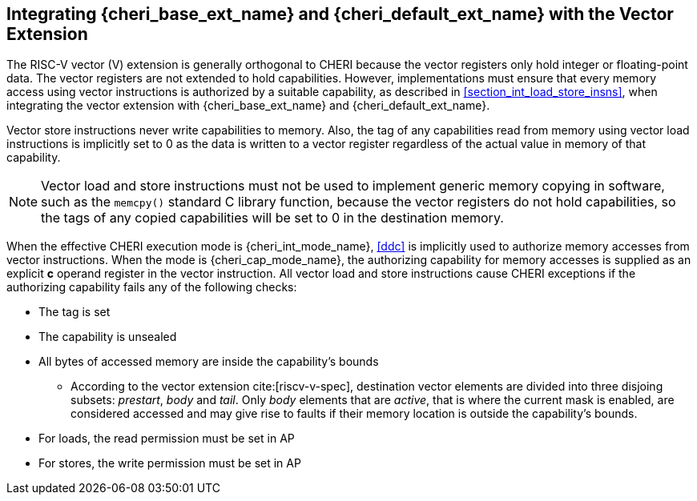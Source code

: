 [#section_vector_integration]
== Integrating {cheri_base_ext_name} and {cheri_default_ext_name} with the Vector Extension

The RISC-V vector (V) extension is generally orthogonal to CHERI because the
vector registers only hold integer or floating-point data. The vector registers
are not extended to hold capabilities. However, implementations must ensure
that every memory access using vector instructions is authorized by a suitable
capability, as described in xref:section_int_load_store_insns[xrefstyle=short],
when integrating the vector extension with {cheri_base_ext_name} and
{cheri_default_ext_name}.

Vector store instructions never write capabilities to memory. Also, the tag of
any capabilities read from memory using vector load instructions is
implicitly set to 0 as the data is written to a vector register regardless of
the actual value in memory of that capability.

NOTE: Vector load and store instructions must not be used to implement generic
memory copying in software, such as the `memcpy()` standard C library function,
because the vector registers do not hold capabilities, so the tags of any
copied capabilities will be set to 0 in the destination memory.

When the effective CHERI execution mode is {cheri_int_mode_name}, <<ddc>> is
implicitly used to authorize memory accesses from vector instructions. When the
mode is {cheri_cap_mode_name}, the authorizing capability for memory accesses
is supplied as an explicit *c* operand register in the vector instruction. All
vector load and store instructions cause CHERI exceptions if the authorizing
capability fails any of the following checks:

* The tag is set
* The capability is unsealed
* All bytes of accessed memory are inside the capability's bounds
    ** According to the vector extension cite:[riscv-v-spec], destination
vector elements are divided into three disjoing subsets: _prestart_, _body_
and _tail_. Only _body_ elements that are _active_, that is where the current
mask is enabled, are considered accessed and may give rise to faults if their
memory location is outside the capability's bounds.
* For loads, the read permission must be set in AP
* For stores, the write permission must be set in AP
